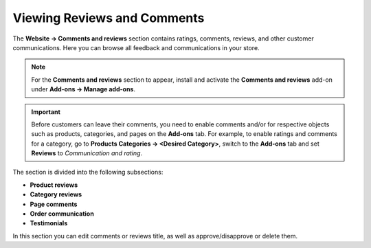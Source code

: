****************************
Viewing Reviews and Comments
****************************

The **Website → Comments and reviews** section contains ratings, comments, reviews, and other customer communications. Here you can browse all feedback and communications in your store.

.. note::

    For the **Comments and reviews** section to appear, install and activate the **Comments and reviews** add-on under **Add-ons → Manage add-ons**. 

.. important::

    Before customers can leave their comments, you need to enable comments and/or for respective objects such as products, categories, and pages on the **Add-ons** tab. For example, to enable ratings and comments for a category, go to **Products Categories → <Desired Category>**, switch to the **Add-ons** tab and set **Reviews** to *Communication and rating*.

.. image:: img/product_review_list.png
    :align: center
    :alt: Browse and edit reviews and comments under Website → Comments and reviews.

The section is divided into the following subsections:

* **Product reviews**

* **Category reviews**

* **Page comments**

* **Order communication**

* **Testimonials**

In this section you can edit comments or reviews title, as well as approve/disapprove or delete them.
